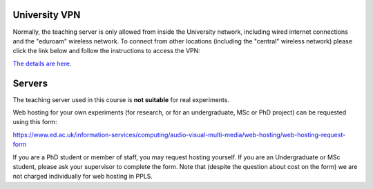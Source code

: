 
University VPN
--------------

Normally, the teaching server is only allowed from inside the University network,
including wired internet connections and the "eduroam" wireless network.
To connect from other locations (including the "central" wireless network)
please click the link below and follow the instructions to access the VPN:

`The details are here <https://www.ed.ac.uk/information-services/computing/desktop-personal/vpn/vpn-service-introduction>`_.

.. _servers:

Servers
-------

The teaching server used in this course is **not suitable** for real experiments.

Web hosting for your own experiments (for research, or for an undergraduate, MSc or PhD project) can be
requested using this form:

https://www.ed.ac.uk/information-services/computing/audio-visual-multi-media/web-hosting/web-hosting-request-form

If you are a PhD student or member of staff, you may request hosting yourself.
If you are an Undergraduate or MSc student, please ask your supervisor to
complete the form. Note that (despite the question about cost on the form) we
are not charged individually for web hosting in PPLS.
